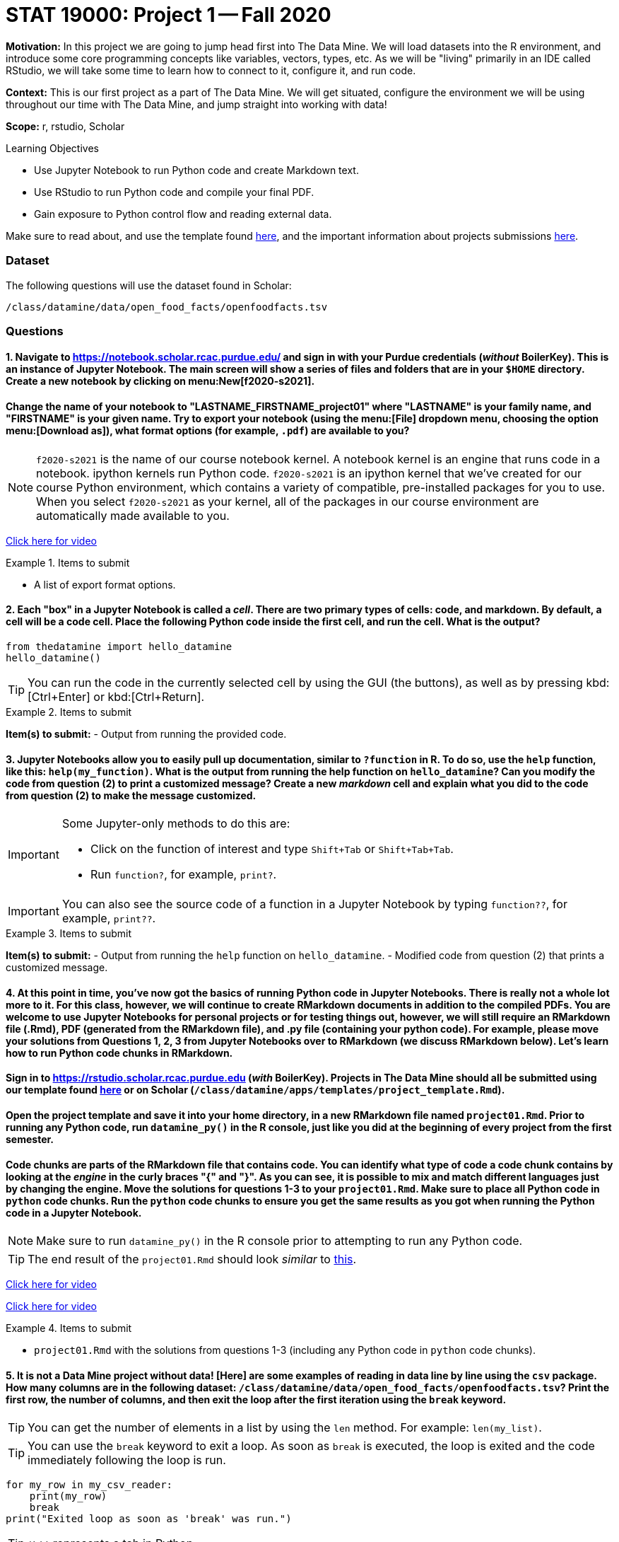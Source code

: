 = STAT 19000: Project 1 -- Fall 2020

**Motivation:** In this project we are going to jump head first into The Data Mine. We will load datasets into the R environment, and introduce some core programming concepts like variables, vectors, types, etc. As we will be "living" primarily in an IDE called RStudio, we will take some time to learn how to connect to it, configure it, and run code.

**Context:** This is our first project as a part of The Data Mine. We will get situated, configure the environment we will be using throughout our time with The Data Mine, and jump straight into working with data!

**Scope:** r, rstudio, Scholar

.Learning Objectives
****
- Use Jupyter Notebook to run Python code and create Markdown text.
- Use RStudio to run Python code and compile your final PDF.
- Gain exposure to Python control flow and reading external data.
****

Make sure to read about, and use the template found xref:templates.adoc[here], and the important information about projects submissions xref:submissions.adoc[here].

=== Dataset

The following questions will use the dataset found in Scholar:

`/class/datamine/data/open_food_facts/openfoodfacts.tsv`

=== Questions

==== 1. Navigate to https://notebook.scholar.rcac.purdue.edu/ and sign in with your Purdue credentials (_without_ BoilerKey). This is an instance of Jupyter Notebook. The main screen will show a series of files and folders that are in your `$HOME` directory. Create a new notebook by clicking on menu:New[f2020-s2021].

==== Change the name of your notebook to "LASTNAME_FIRSTNAME_project01" where "LASTNAME" is your family name, and "FIRSTNAME" is your given name. Try to export your notebook (using the menu:[File] dropdown menu, choosing the option menu:[Download as]), what format options (for example, `.pdf`) are available to you?

[NOTE]
`f2020-s2021` is the name of our course notebook kernel. A notebook kernel is an engine that runs code in a notebook. ipython kernels run Python code. `f2020-s2021` is an ipython kernel that we've created for our course Python environment, which contains a variety of compatible, pre-installed packages for you to use. When you select `f2020-s2021` as your kernel, all of the packages in our course environment are automatically made available to you.

https://mediaspace.itap.purdue.edu/id/1_4g2lwx5g[Click here for video]

.Items to submit
====
- A list of export format options.
====

==== 2. Each "box" in a Jupyter Notebook is called a _cell_. There are two primary types of cells: code, and markdown. By default, a cell will be a code cell. Place the following Python code inside the first cell, and run the cell. What is the output?

[source,python]
----
from thedatamine import hello_datamine
hello_datamine()
----

[TIP]
You can run the code in the currently selected cell by using the GUI (the buttons), as well as by pressing kbd:[Ctrl+Enter] or kbd:[Ctrl+Return].

.Items to submit
====
**Item(s) to submit:**
- Output from running the provided code.
====

==== 3. Jupyter Notebooks allow you to easily pull up documentation, similar to `?function` in R. To do so, use the `help` function, like this: `help(my_function)`. What is the output from running the help function on `hello_datamine`? Can you modify the code from question (2) to print a customized message? Create a new _markdown_ cell and explain what you did to the code from question (2) to make the message customized.

[IMPORTANT]
====
Some Jupyter-only methods to do this are:

- Click on the function of interest and type `Shift+Tab` or `Shift+Tab+Tab`.
- Run `function?`, for example, `print?`.
====

[IMPORTANT]
You can also see the source code of a function in a Jupyter Notebook by typing `function??`, for example, `print??`.

.Items to submit
====
**Item(s) to submit:**
- Output from running the `help` function on `hello_datamine`.
- Modified code from question (2) that prints a customized message.
====

==== 4. At this point in time, you've now got the basics of running Python code in Jupyter Notebooks. There is really not a whole lot more to it. For this class, however, we will continue to create RMarkdown documents in addition to the compiled PDFs. You are welcome to use Jupyter Notebooks for personal projects or for testing things out, however, we will still require an RMarkdown file (.Rmd), PDF (generated from the RMarkdown file), and .py file (containing your python code). For example, please move your solutions from Questions 1, 2, 3 from Jupyter Notebooks over to RMarkdown (we discuss RMarkdown below). Let's learn how to run Python code chunks in RMarkdown.

==== Sign in to https://rstudio.scholar.rcac.purdue.edu (_with_ BoilerKey). Projects in The Data Mine should all be submitted using our template found https://raw.githubusercontent.com/TheDataMine/the-examples-book/master/files/project_template.Rmd[here] or on Scholar (`/class/datamine/apps/templates/project_template.Rmd`).

==== Open the project template and save it into your home directory, in a new RMarkdown file named `project01.Rmd`. Prior to running any Python code, run `datamine_py()` in the R console, just like you did at the beginning of every project from the first semester.

==== Code chunks are parts of the RMarkdown file that contains code. You can identify what type of code a code chunk contains by looking at the _engine_ in the curly braces "{" and "}". As you can see, it is possible to mix and match different languages just by changing the engine. Move the solutions for questions 1-3 to your `project01.Rmd`. Make sure to place all Python code in `python` code chunks. Run the `python` code chunks to ensure you get the same results as you got when running the Python code in a Jupyter Notebook.

[NOTE]
Make sure to run `datamine_py()` in the R console prior to attempting to run any Python code.

[TIP]
The end result of the `project01.Rmd` should look _similar_ to https://raw.githubusercontent.com/TheDataMine/the-examples-book/master/files/example02.Rmd[this].

https://mediaspace.itap.purdue.edu/id/1_nhkygxg9[Click here for video]

https://mediaspace.itap.purdue.edu/id/1_tdz3wmim[Click here for video]

.Items to submit
====
- `project01.Rmd` with the solutions from questions 1-3 (including any Python code in `python` code chunks).
====

==== 5. It is not a Data Mine project without data! [Here] are some examples of reading in data line by line using the `csv` package. How many columns are in the following dataset: `/class/datamine/data/open_food_facts/openfoodfacts.tsv`? Print the first row, the number of columns, and then exit the loop after the first iteration using the `break` keyword.

[TIP]
You can get the number of elements in a list by using the `len` method. For example: `len(my_list)`.

[TIP]
You can use the `break` keyword to exit a loop. As soon as `break` is executed, the loop is exited and the code immediately following the loop is run.

[source,python]
----
for my_row in my_csv_reader:
    print(my_row)
    break
print("Exited loop as soon as 'break' was run.")
----

[TIP]
`'\t'` represents a tab in Python.

https://mediaspace.itap.purdue.edu/id/1_ck74xlzq[Click here for video]

[IMPORTANT]
If you get a Dtype warning, feel free to just ignore it.

Relevant topics:* [for loops], [break], [print]

.Items to submit
====
- Python code used to solve this problem.
- The first row printed, and the number of columns printed.
====

==== 6 (optional). Unlike in R, where many of the tools you need are built-in (`read.csv`, data.frames, etc.), in Python, you will need to rely on packages like `numpy` and `pandas` to do the bulk of your data science work.

==== In R it would be really easy to find the mean of the 151st column, `caffeine_100g`:

[source,r]
----
myDF <- read.csv("/class/datamine/data/open_food_facts/openfoodfacts.tsv", sep="\t", quote="")
mean(myDF$caffeine_100g, na.rm=T) # 2.075503
----

==== If you were to try to modify our loop from question (5) to do the same thing, you will run into a myriad of issues, just to try and get the mean of a column. Luckily, it is easy to do using `pandas`:

[source,python]
----
import pandas as pd
myDF = pd.read_csv("/class/datamine/data/open_food_facts/openfoodfacts.tsv", sep="\t")
myDF["caffeine_100g"].mean() # 2.0755028571428573
----

==== Take a look at some of the methods you can perform using pandas https://pandas.pydata.org/pandas-docs/stable/reference/frame.html#computations-descriptive-stats[here]. Perform an interesting calculation in R, and replicate your work using `pandas`. Which did you prefer, Python or R?

https://mediaspace.itap.purdue.edu/id/1_ybx1iukd[Click here for video]

.Items to submit
====
- R code used to solve the problem.
- Python code used to solve the problem.
====
